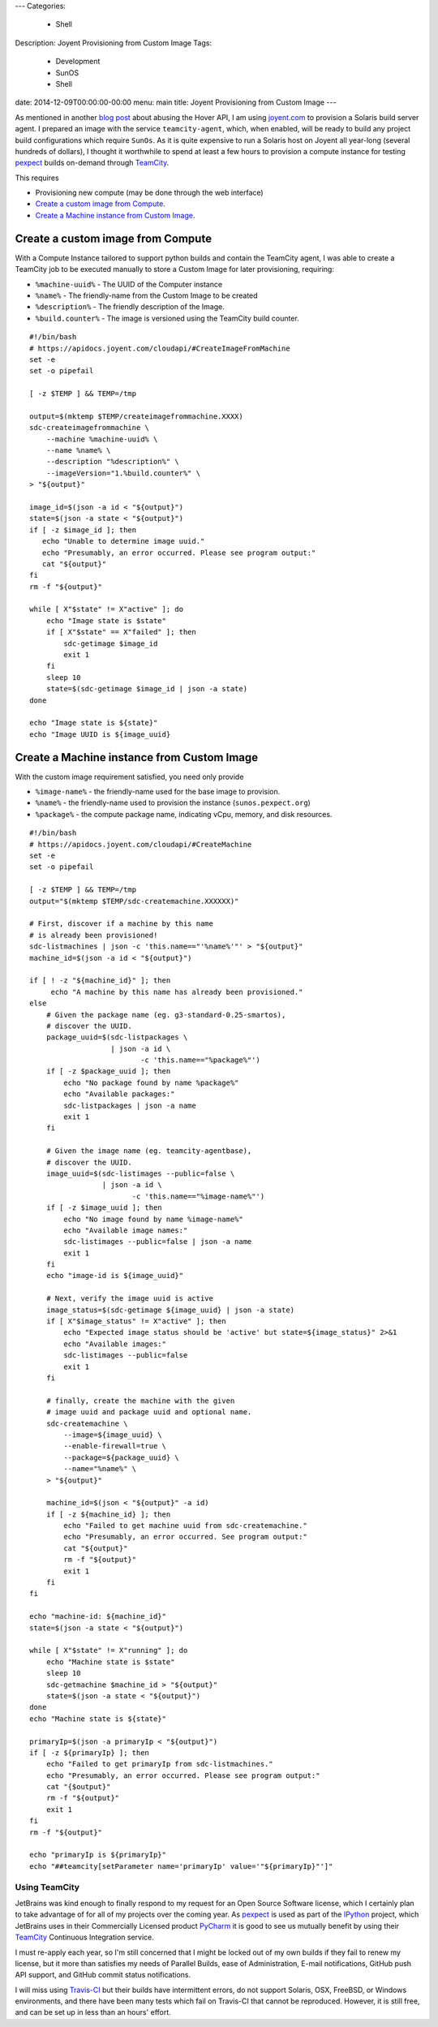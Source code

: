 ---
Categories:
    - Shell
Description: Joyent Provisioning from Custom Image
Tags:
    - Development
    - SunOS
    - Shell
date: 2014-12-09T00:00:00-00:00
menu: main
title: Joyent Provisioning from Custom Image
---

As mentioned in another `blog post </http://jeffquast.com/post/hover-api/>`_
about abusing the Hover API, I am using `joyent.com <https://www.joyent.com>`_
to provision a Solaris build server agent.  I prepared an image with the
service ``teamcity-agent``, which, when enabled, will be ready to build any
project build configurations which require ``SunOs``. As it is quite expensive
to run a Solaris host on Joyent all year-long (several hundreds of dollars),
I thought it worthwhile to spend at least a few hours to provision a compute
instance for testing `pexpect <http://pexpect.readthedocs.org/>`_ builds
on-demand through `TeamCity <https://www.jetbrains.com/teamcity/>`_.

This requires

- Provisioning new compute (may be done through the web interface)
- `Create a custom image from Compute`_.
- `Create a Machine instance from Custom Image`_.

Create a custom image from Compute
------------------------------------

With a Compute Instance tailored to support python builds and contain the
TeamCity agent, I was able to create a TeamCity job to be executed manually
to store a Custom Image for later provisioning, requiring:

- ``%machine-uuid%`` - The UUID of the Computer instance
- ``%name%`` - The friendly-name from the Custom Image to be created
- ``%description%`` - The friendly description of the Image.
- ``%build.counter%`` - The image is versioned using the TeamCity build counter.

::

        #!/bin/bash
        # https://apidocs.joyent.com/cloudapi/#CreateImageFromMachine
        set -e
        set -o pipefail

        [ -z $TEMP ] && TEMP=/tmp

        output=$(mktemp $TEMP/createimagefrommachine.XXXX)
        sdc-createimagefrommachine \
            --machine %machine-uuid% \
            --name %name% \
            --description "%description%" \
            --imageVersion="1.%build.counter%" \
        > "${output}"

        image_id=$(json -a id < "${output}")
        state=$(json -a state < "${output}")
        if [ -z $image_id ]; then
           echo "Unable to determine image uuid."
           echo "Presumably, an error occurred. Please see program output:"
           cat "${output}"
        fi
        rm -f "${output}"

        while [ X"$state" != X"active" ]; do
            echo "Image state is $state"
            if [ X"$state" == X"failed" ]; then
                sdc-getimage $image_id
                exit 1
            fi
            sleep 10
            state=$(sdc-getimage $image_id | json -a state)
        done

        echo "Image state is ${state}"
        echo "Image UUID is ${image_uuid}

Create a Machine instance from Custom Image
-------------------------------------------

With the custom image requirement satisfied, you need only provide

- ``%image-name%`` - the friendly-name used for the base image to provision.
- ``%name%`` - the friendly-name used to provision the instance (``sunos.pexpect.org``)
- ``%package%`` - the compute package name, indicating vCpu, memory, and disk resources.

::

        #!/bin/bash
        # https://apidocs.joyent.com/cloudapi/#CreateMachine
        set -e
        set -o pipefail

        [ -z $TEMP ] && TEMP=/tmp
        output="$(mktemp $TEMP/sdc-createmachine.XXXXXX)"

        # First, discover if a machine by this name
        # is already been provisioned!
        sdc-listmachines | json -c 'this.name=="'%name%'"' > "${output}"
        machine_id=$(json -a id < "${output}")

        if [ ! -z "${machine_id}" ]; then
             echo "A machine by this name has already been provisioned."
        else
            # Given the package name (eg. g3-standard-0.25-smartos),
            # discover the UUID.
            package_uuid=$(sdc-listpackages \
                           | json -a id \
                                  -c 'this.name=="%package%"')
            if [ -z $package_uuid ]; then
                echo "No package found by name %package%"
                echo "Available packages:"
                sdc-listpackages | json -a name
                exit 1
            fi

            # Given the image name (eg. teamcity-agentbase),
            # discover the UUID.
            image_uuid=$(sdc-listimages --public=false \
                         | json -a id \
                                -c 'this.name=="%image-name%"')
            if [ -z $image_uuid ]; then
                echo "No image found by name %image-name%"
                echo "Available image names:"
                sdc-listimages --public=false | json -a name
                exit 1
            fi
            echo "image-id is ${image_uuid}"

            # Next, verify the image uuid is active
            image_status=$(sdc-getimage ${image_uuid} | json -a state)
            if [ X"$image_status" != X"active" ]; then
                echo "Expected image status should be 'active' but state=${image_status}" 2>&1
                echo "Available images:"
                sdc-listimages --public=false
                exit 1
            fi

            # finally, create the machine with the given
            # image uuid and package uuid and optional name.
            sdc-createmachine \
                --image=${image_uuid} \
                --enable-firewall=true \
                --package=${package_uuid} \
                --name="%name%" \
            > "${output}"

            machine_id=$(json < "${output}" -a id)
            if [ -z ${machine_id} ]; then
                echo "Failed to get machine uuid from sdc-createmachine."
                echo "Presumably, an error occurred. See program output:"
                cat "${output}"
                rm -f "${output}"
                exit 1
            fi
        fi

        echo "machine-id: ${machine_id}"
        state=$(json -a state < "${output}")

        while [ X"$state" != X"running" ]; do
            echo "Machine state is $state"
            sleep 10
            sdc-getmachine $machine_id > "${output}"
            state=$(json -a state < "${output}")
        done
        echo "Machine state is ${state}"

        primaryIp=$(json -a primaryIp < "${output}")
        if [ -z ${primaryIp} ]; then
            echo "Failed to get primaryIp from sdc-listmachines."
            echo "Presumably, an error occurred. Please see program output:"
            cat "{$output}"
            rm -f "${output}"
            exit 1
        fi
        rm -f "${output}"

        echo "primaryIp is ${primaryIp}"
        echo "##teamcity[setParameter name='primaryIp' value='"${primaryIp}"']"


Using TeamCity
==============

JetBrains was kind enough to finally respond to my request for an Open Source
Software license, which I certainly plan to take advantage of for all of my
projects over the coming year.  As `pexpect <http://pexpect.readthedocs.org/>`_
is used as part of the `IPython <http://ipython.org/>`_ project, which JetBrains
uses in their Commercially Licensed product
`PyCharm <https://www.jetbrains.com/pycharm/webhelp/ipython.html>`_
it is good to see us mutually benefit by using their `TeamCity
<https://www.jetbrains.com/teamcity/>`_ Continuous Integration service.

I must re-apply each year, so I'm still concerned that I might be locked out of
my own builds if they fail to renew my license, but it more than satisfies my
needs of Parallel Builds, ease of Administration, E-mail notifications, GitHub
push API support, and GitHub commit status notifications.

I will miss using `Travis-CI <https://travis-ci.org/>`_ but their builds have
intermittent errors, do not support Solaris, OSX, FreeBSD, or Windows
environments, and there have been many tests which fail on Travis-CI that
cannot be reproduced.  However, it is still free, and can be set up in less
than an hours' effort.
